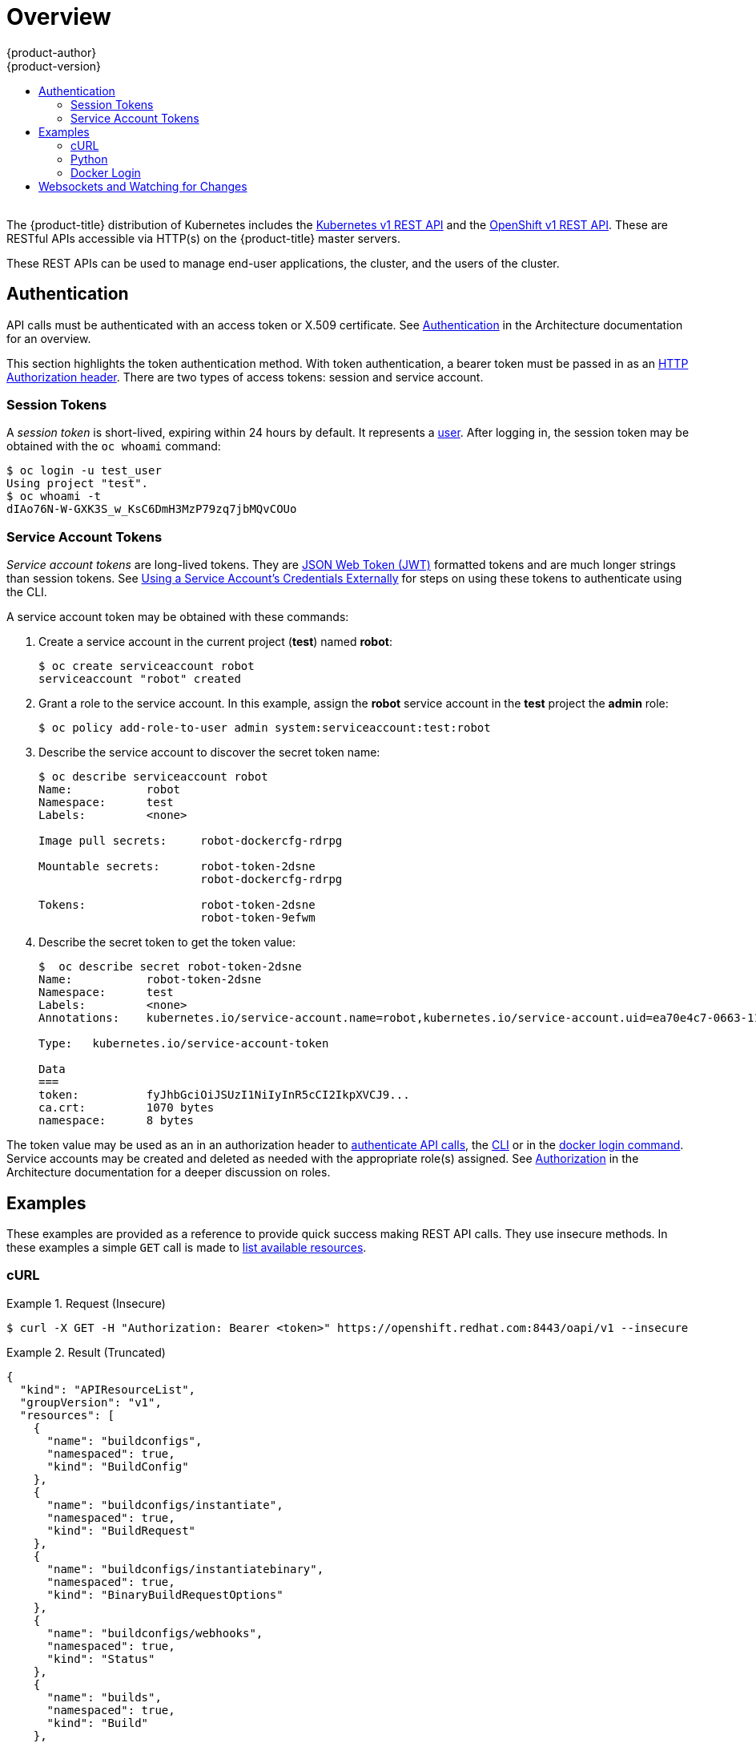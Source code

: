 [[rest-api-index]]
= Overview
{product-author}
{product-version}
:data-uri:
:icons:
:experimental:
:toc: macro
:toc-title:

toc::[]
{nbsp} +
The {product-title} distribution of Kubernetes includes the
xref:../rest_api/kubernetes_v1.adoc#rest-api-kubernetes-v1[Kubernetes v1 REST
API] and the xref:../rest_api/openshift_v1.adoc#rest-api-openshift-v1[OpenShift
v1 REST API]. These are RESTful APIs accessible via HTTP(s) on the
{product-title} master servers.

These REST APIs can be used to manage end-user applications, the cluster, and
the users of the cluster.

[[rest-api-authentication]]
== Authentication

API calls must be authenticated with an access token or X.509 certificate. See
xref:../architecture/additional_concepts/authentication.adoc#api-authentication[Authentication]
in the Architecture documentation for an overview.

This section highlights the token authentication method. With token
authentication, a bearer token must be passed in as an
link:https://www.w3.org/Protocols/rfc2616/rfc2616-sec14.html#sec14.8[HTTP
Authorization header]. There are two types of access tokens: session and service
account.

[[rest-api-session-tokens]]
=== Session Tokens

A _session token_ is short-lived, expiring within 24 hours by default. It
represents a
xref:../architecture/additional_concepts/authentication.adoc#users-and-groups[user].
After logging in, the session token may be obtained with the `oc whoami`
command:

----
$ oc login -u test_user
Using project "test".
$ oc whoami -t
dIAo76N-W-GXK3S_w_KsC6DmH3MzP79zq7jbMQvCOUo
----

[[rest-api-serviceaccount-tokens]]
=== Service Account Tokens

_Service account tokens_ are long-lived tokens. They are
link:https://tools.ietf.org/html/rfc7519[JSON Web Token (JWT)] formatted tokens
and are much longer strings than session tokens. See
xref:../dev_guide/service_accounts.adoc#using-a-service-accounts-credentials-externally[Using
a Service Account’s Credentials Externally] for steps on using these tokens to
authenticate using the CLI.

A service account token may be obtained with these commands:

. Create a service account in the current project (*test*) named *robot*:
+
----
$ oc create serviceaccount robot
serviceaccount "robot" created
----

. Grant a role to the service account. In this example, assign the *robot* service
account in the *test* project the *admin* role:
+
----
$ oc policy add-role-to-user admin system:serviceaccount:test:robot
----

. Describe the service account to discover the secret token name:
+
----
$ oc describe serviceaccount robot
Name:		robot
Namespace:	test
Labels:		<none>

Image pull secrets:	robot-dockercfg-rdrpg

Mountable secrets: 	robot-token-2dsne
                   	robot-dockercfg-rdrpg

Tokens:            	robot-token-2dsne
                   	robot-token-9efwm
----

. Describe the secret token to get the token value:
+
----
$  oc describe secret robot-token-2dsne
Name:		robot-token-2dsne
Namespace:	test
Labels:		<none>
Annotations:	kubernetes.io/service-account.name=robot,kubernetes.io/service-account.uid=ea70e4c7-0663-11e6-b279-fa163e610e01

Type:	kubernetes.io/service-account-token

Data
===
token:		fyJhbGciOiJSUzI1NiIyInR5cCI2IkpXVCJ9...
ca.crt:		1070 bytes
namespace:	8 bytes
----

The token value may be used as an in an authorization header to
xref:rest-api-examples[authenticate API calls], the
xref:../dev_guide/service_accounts.adoc#using-a-service-accounts-credentials-externally[CLI]
or in the xref:rest-api-docker-login[docker login command]. Service accounts may
be created and deleted as needed with the appropriate role(s) assigned. See
xref:../architecture/additional_concepts/authorization.adoc#roles[Authorization]
in the Architecture documentation for a deeper discussion on roles.

[[rest-api-examples]]
== Examples

These examples are provided as a reference to provide quick success making 
REST API calls. They use insecure methods. In these examples a simple `GET` 
call is made to 
xref:../rest_api/openshift_v1.adoc#rest-api-openshift-v1[list available resources].

[[rest-api-example-curl]]
=== cURL

.Request (Insecure)
====
----
$ curl -X GET -H "Authorization: Bearer <token>" https://openshift.redhat.com:8443/oapi/v1 --insecure
----
====

.Result (Truncated)
====
----
{
  "kind": "APIResourceList",
  "groupVersion": "v1",
  "resources": [
    {
      "name": "buildconfigs",
      "namespaced": true,
      "kind": "BuildConfig"
    },
    {
      "name": "buildconfigs/instantiate",
      "namespaced": true,
      "kind": "BuildRequest"
    },
    {
      "name": "buildconfigs/instantiatebinary",
      "namespaced": true,
      "kind": "BinaryBuildRequestOptions"
    },
    {
      "name": "buildconfigs/webhooks",
      "namespaced": true,
      "kind": "Status"
    },
    {
      "name": "builds",
      "namespaced": true,
      "kind": "Build"
    },
    ...
    {
      "name": "subjectaccessreviews",
      "namespaced": true,
      "kind": "SubjectAccessReview"
    },
    {
      "name": "templates",
      "namespaced": true,
      "kind": "Template"
    },
    {
      "name": "useridentitymappings",
      "namespaced": false,
      "kind": "UserIdentityMapping"
    },
    {
      "name": "users",
      "namespaced": false,
      "kind": "User"
    }
  ]
}
----
====


[[rest-api-example-python]]
=== Python

.Interactive Python API Call Using "requests" Module (Insecure)
====
----
>>> import requests
>>> url = 'https://openshift.redhat.com:8443/oapi/v1'
>>> headers = {'Authorization': 'Bearer dIAo76N-W-GXK3S_w_KsC6DmH3MzP79zq7jbMQvCOUo'}
>>> requests.get(url, headers=headers, verify=False)
/usr/lib/python2.7/site-packages/requests/packages/urllib3/connectionpool.py:791: InsecureRequestWarning: Unverified HTTPS request is being made. Adding certificate verification is strongly advised. See: https://urllib3.readthedocs.org/en/latest/security.html
  InsecureRequestWarning)
<Response [200]>
----
====

[[rest-api-docker-login]]
=== Docker Login

The {product-title} integrated Docker registry must be authenticated using
either a xref:rest-api-session-tokens[user session] or
xref:rest-api-serviceaccount-tokens[service account] token. The value of the
token must be used as the value for the `--password` argument. The user and
email argument values are ignored:

----
$ docker login -p <token_value> -u unused -e unused <registry>[:<port>]
----

[[rest-api-websockets]]
== Websockets and Watching for Changes

The API is designed to work via the
link:https://tools.ietf.org/html/rfc6455[websocket protocol]. API requests may
take the form of "one-shot" calls to list resources or by passing in query
parameter `watch=true`. When watching an endpoint, changes to the system may be
observed through an open endpoint. Using callbacks, dynamic systems may be
developed that integrate with the API.

For more information and examples, see the Mozilla Developer Network page on
link:https://developer.mozilla.org/en-US/docs/Web/API/WebSockets_API/Writing_WebSocket_client_applications[Writing
WebSocket client applications].
